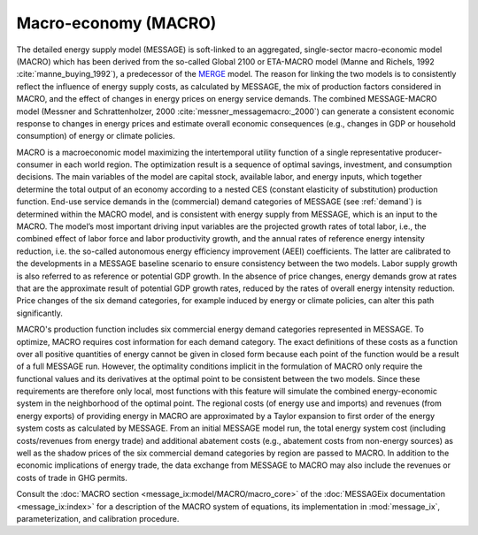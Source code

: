 .. _macro:

Macro-economy (MACRO)
---------------------
The detailed energy supply model (MESSAGE) is soft-linked to an aggregated, single-sector macro-economic model (MACRO) which has been derived from the so-called Global 2100 or ETA-MACRO model (Manne and Richels, 1992 :cite:`manne_buying_1992`), a predecessor of the `MERGE <https://eea.epri.com/models.html#tab=1>`_ model. The reason for linking the two models is to consistently reflect the influence of energy supply costs, as calculated by MESSAGE, the mix of production factors considered in MACRO, and the effect of changes in energy prices on energy service demands. The combined MESSAGE-MACRO model (Messner and Schrattenholzer, 2000 :cite:`messner_messagemacro:_2000`) can generate a consistent economic response to changes in energy prices and estimate overall economic consequences (e.g., changes in GDP or household consumption) of energy or climate policies.

MACRO is a macroeconomic model maximizing the intertemporal utility function of a single representative producer-consumer in each world region. The optimization result is a sequence of optimal savings, investment, and consumption decisions. The main variables of the model are capital stock, available labor, and energy inputs, which together determine the total output of an economy according to a nested CES (constant elasticity of substitution) production function. End-use service demands in the (commercial) demand categories of MESSAGE (see :ref:`demand`) is determined within the MACRO model, and is consistent with energy supply from MESSAGE, which is an input to the MACRO. The model’s most important driving input variables are the projected growth rates of total labor, i.e., the combined effect of labor force and labor productivity growth, and the annual rates of reference energy intensity reduction, i.e. the so-called autonomous energy efficiency improvement (AEEI) coefficients. The latter are calibrated to the developments in a MESSAGE baseline scenario to ensure consistency between the two models. Labor supply growth is also referred to as reference or potential GDP growth. In the absence of price changes, energy demands grow at rates that are the approximate result of potential GDP growth rates, reduced by the rates of overall energy intensity reduction. Price changes of the six demand categories, for example induced by energy or climate policies, can alter this path significantly.

MACRO's production function includes six commercial energy demand categories represented in MESSAGE. To optimize, MACRO requires cost information for each demand category. The exact definitions of these costs as a function over all positive quantities of energy cannot be given in closed form because each point of the function would be a result of a full MESSAGE run. However, the optimality conditions implicit in the formulation of MACRO only require the functional values and its derivatives at the optimal point to be consistent between the two models. Since these requirements are therefore only local, most functions with this feature will simulate the combined energy-economic system in the neighborhood of the optimal point. The regional costs (of energy use and imports) and revenues (from energy exports) of providing energy in MACRO are approximated by a Taylor expansion to first order of the energy system costs as calculated by MESSAGE. From an initial MESSAGE model run, the total energy system cost (including costs/revenues from energy trade) and additional abatement costs (e.g., abatement costs from non-energy sources) as well as the shadow prices of the six commercial demand categories by region are passed to MACRO. In addition to the economic implications of energy trade, the data exchange from MESSAGE to MACRO may also include the revenues or costs of trade in GHG permits.

Consult the :doc:`MACRO section <message_ix:model/MACRO/macro_core>` of the :doc:`MESSAGEix documentation <message_ix:index>` for a description of the MACRO system of equations, its implementation in :mod:`message_ix`, parameterization, and calibration procedure.
